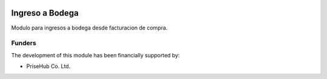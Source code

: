 .. image:: https://img.shields.io/badge/licence-AGPL--3-blue.svg
   :target: http://www.gnu.org/licenses/agpl-3.0-standalone.html
   :alt: License: AGPL-3

================
Ingreso a Bodega
================

Modulo para ingresos a bodega desde facturacion de compra.

Funders
-------

The development of this module has been financially supported by:

* PriseHub Co. Ltd.
